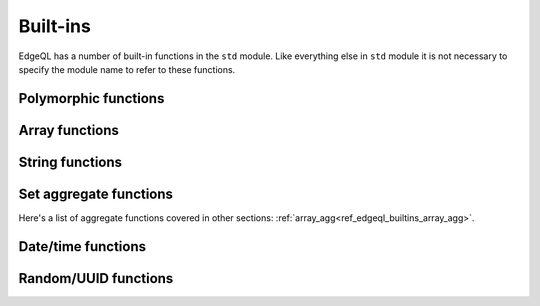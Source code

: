 .. _ref_edgeql_builtins:


Built-ins
=========

EdgeQL has a number of built-in functions in the ``std`` module. Like
everything else in ``std`` module it is not necessary to specify the
module name to refer to these functions.


Polymorphic functions
---------------------

.. function:: len(any) -> int

    Polymorphic function that can take ``str``, ``bytes`` or any
    ``array`` as input.

    Return the number of characters in a ``str``, or the number of
    bytes in ``bytes``, or the number of elements in an ``array``.

    .. code-block:: eql

        SELECT len('foo');
        # returns 3

        SELECT len([2, 5, 7]);
        # also returns 3


Array functions
---------------

.. _ref_edgeql_builtins_array_agg:

.. function:: array_agg(any) -> any

    Return the array made from all of the input set elements. The
    ordering of the input set will be preserved if specified.

    .. code-block:: pseudo-eql

        SELECT array_agg({2, 3, 5});
        # returns [2, 3, 5]

        SELECT array_agg(User.name ORDER BY User.name);
        # returns a string array containing all User names sorted
        # alphabetically

.. function:: array_contains(array<any>, any) -> bool

    Return true if the array contains the specified value.

    .. code-block:: eql

        SELECT array_contains([2, 3, 5], 2);
        # returns TRUE

        SELECT array_contains(['foo', 'bar'], 'baz');
        # returns FALSE

.. function:: array_enumerate(array<any>) -> SET OF tuple<any, int>

    Return a set of tuples where the first element is an array value
    and the second element is the index of that value for all values
    in the array.

    .. code-block:: eql

        SELECT array_enumerate([2, 3, 5]);
        # returns {(3, 1), (2, 0), (5, 2)}

    .. note::

        Notice that the ordering of the returned set is not
        guaranteed.


.. function:: array_unpack(array<any>) -> any

    Return array elements as a set.

    .. code-block:: eql

        SELECT array_unpack([2, 3, 5]);
        # returns {3, 2, 5}

    .. note::

        Notice that the ordering of the returned set is not
        guaranteed.


String functions
----------------

    .. TODO::

        This whole section will need more explanation and details with
        rules, flags, etc.

.. function:: lower(str) -> str

    Return a copy of the string where all the characters are converted
    to lowercase.

    .. code-block:: eql

        SELECT lower('Some Fancy Title');
        # returns 'some fancy title'


.. function:: re_match(str, str) -> SET OF array<str>

    Given an input string and a regular expression string find the
    first match for the regular expression within the string. Return
    the set of all matches, each match represented by an
    ``array<str>`` of matched groups.

.. function:: re_match_all(str, str) -> SET OF array<str>

    Given an input string and a regular expression string repeatedly
    match the regular expression within the string. Return the set of
    all matches, each match represented by an ``array<str>`` of
    matched groups.

.. function:: re_test(str, str) -> bool

    Given an input string and a regular expression string test whether
    there is a match for the regular expression within the string.
    Return ``TRUE`` if there is a match, ``FALSE`` otherwise.


Set aggregate functions
-----------------------

.. function:: count(any) -> int

    Return the number of elements in a set.

    .. code-block:: pseudo-eql

        SELECT count({2, 3, 5});
        # returns 3

        SELECT count(User);
        # returns the number of User objects in the DB

.. function:: sum(number) -> number

    Return the sum of the set of numbers. The numbers have to be
    either ``int`` or ``float``.

    .. code-block:: eql

        SELECT sum({2, 3, 5});
        # returns 10

        SELECT sum({0.2, 0.3, 0.5});
        # returns 1.0

Here's a list of aggregate functions covered in other sections:
:ref:`array_agg<ref_edgeql_builtins_array_agg>`.


Date/time functions
-------------------

.. function:: current_date() -> date

    Return the current server date.

.. function:: current_datetime() -> datetime

    Return the current server date and time.

.. function:: current_time() -> time

    Return the current server time.


Random/UUID functions
---------------------

.. function:: random() -> float

    Return a pseudo-random number in the range `[0, 1)`.

.. function:: uuid_generate_v1mc() -> uuid

    Return a version 1 UUID using a random multicast MAC address
    instead of the real MAC address of the computer.
